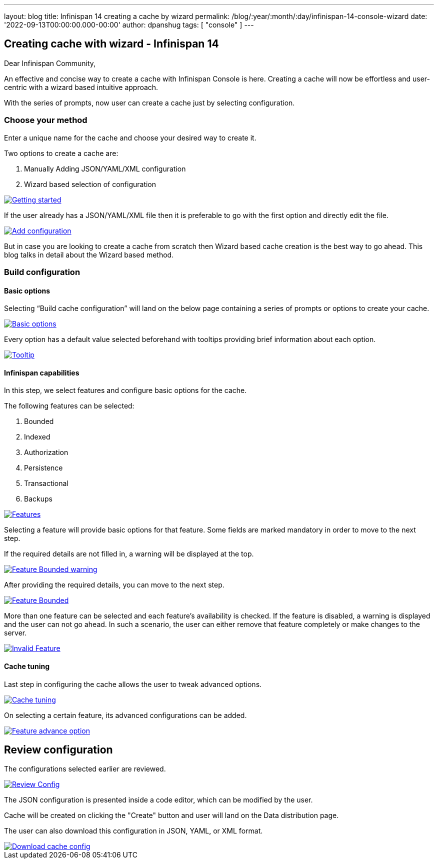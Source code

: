 ---
layout: blog
title: Infinispan 14 creating a cache by wizard
permalink: /blog/:year/:month/:day/infinispan-14-console-wizard
date: '2022-09-13T00:00:00.000-00:00'
author: dpanshug
tags: [ "console" ]
---

== Creating cache with wizard - Infinispan 14

Dear Infinispan Community,

An effective and concise way to create a cache with Infinispan Console is here.
Creating a cache will now be effortless and user-centric with a wizard based intuitive approach.

With the series of prompts, now user can create a cache just by selecting configuration.

=== Choose your method

Enter a unique name for the cache and choose your desired way to create it.

.Two options to create a cache are:
. Manually Adding JSON/YAML/XML configuration
. Wizard based selection of configuration

[caption="Console wizard: getting started",link=/assets/images/blog/cache-wizard/wizard1.png]
image::/assets/images/blog/cache-wizard/wizard1.png[Getting started]

If the user already has a JSON/YAML/XML file then it is preferable to go with the first option and directly edit the file.

[caption="Console wizard: add configuration",link=/assets/images/blog/cache-wizard/wizard2.png]
image::/assets/images/blog/cache-wizard/wizard2.png[Add configuration]

But in case you are looking to create a cache from scratch then Wizard based cache creation is the best way to go ahead. This blog talks in detail about the Wizard based method.

=== Build configuration

==== Basic options

Selecting “Build cache configuration” will land on the below page containing a series of prompts or options to create your cache. 

[caption="Console wizard: basic options",link=/assets/images/blog/cache-wizard/wizard3.png]
image::/assets/images/blog/cache-wizard/wizard3.png[Basic options]

Every option has a default value selected beforehand with tooltips providing brief information about each option.

[caption="Console wizard: tooltip",link=/assets/images/blog/cache-wizard/wizard11.png]
image::/assets/images/blog/cache-wizard/wizard11.png[Tooltip]

==== Infinispan capabilities

In this step, we select features and configure basic options for the cache. 

The following features can be selected:

. Bounded
. Indexed
. Authorization
. Persistence
. Transactional
. Backups

[caption="Console wizard: features",link=/assets/images/blog/cache-wizard/wizard4.png]
image::/assets/images/blog/cache-wizard/wizard4.png[Features]

Selecting a feature will provide basic options for that feature. Some fields are marked mandatory in order to move to the next step. 

If the required details are not filled in, a warning will be displayed at the top.

[caption="Console wizard: feature bounded warning",link=/assets/images/blog/cache-wizard/wizard5.1.png]
image::/assets/images/blog/cache-wizard/wizard5.1.png[Feature Bounded warning]

After providing the required details, you can move to the next step.

[caption="Console wizard: feature bounded",link=/assets/images/blog/cache-wizard/wizard5.2.png]
image::/assets/images/blog/cache-wizard/wizard5.2.png[Feature Bounded]

More than one feature can be selected and each feature's availability is checked. If the feature is disabled, a warning is displayed and the user can not go ahead. In such a scenario, the user can either remove that feature completely or make changes to the server.

[caption="Console wizard: invalid feature",link=/assets/images/blog/cache-wizard/wizard6.png]
image::/assets/images/blog/cache-wizard/wizard6.png[Invalid Feature]

==== Cache tuning

Last step in configuring the cache allows the user to tweak advanced options.

[caption="Console wizard: cache tuning",link=/assets/images/blog/cache-wizard/wizard7.png]
image::/assets/images/blog/cache-wizard/wizard7.png[Cache tuning]

On selecting a certain feature, its advanced configurations can be added.

[caption="Console wizard: feature advance option",link=/assets/images/blog/cache-wizard/wizard8.png]
image::/assets/images/blog/cache-wizard/wizard8.png[Feature advance option]

== Review configuration

The configurations selected earlier are reviewed.

[caption="Console wizard: review config",link=/assets/images/blog/cache-wizard/wizard9.png]
image::/assets/images/blog/cache-wizard/wizard9.png[Review Config]

The JSON configuration is presented inside a code editor, which can be modified by the user.

Cache will be created on clicking the "Create" button and user will land on the Data distribution page.

The user can also download this configuration in JSON, YAML, or XML format.

[caption="Console wizard: download cache config",link=/assets/images/blog/cache-wizard/wizard10.png]
image::/assets/images/blog/cache-wizard/wizard10.png[Download cache config]
